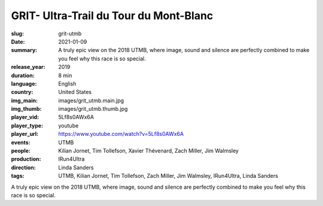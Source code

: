 GRIT- Ultra-Trail du Tour du Mont-Blanc
#######################################

:slug: grit-utmb
:date: 2021-01-09
:summary: A truly epic view on the 2018 UTMB, where image, sound and silence are perfectly combined to make you feel why this race is so special.
:release_year: 2019
:duration: 8 min
:language: English
:country: United States
:img_main: images/grit_utmb.main.jpg
:img_thumb: images/grit_utmb.thumb.jpg
:player_vid: 5Lf8s0AWx6A
:player_type: youtube
:player_url: https://www.youtube.com/watch?v=5Lf8s0AWx6A
:events: UTMB
:people: Kilian Jornet, Tim Tollefson, Xavier Thévenard, Zach Miller, Jim Walmsley
:production: IRun4Ultra
:direction: Linda Sanders
:tags: UTMB, Kilian Jornet, Tim Tollefson, Zach Miller, Jim Walmsley, IRun4Ultra, Linda Sanders

A truly epic view on the 2018 UTMB, where image, sound and silence are perfectly combined to make you feel why this race is so special.
